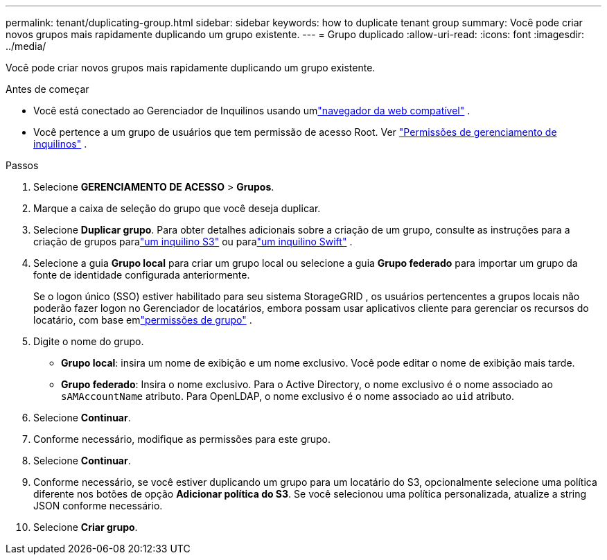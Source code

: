 ---
permalink: tenant/duplicating-group.html 
sidebar: sidebar 
keywords: how to duplicate tenant group 
summary: Você pode criar novos grupos mais rapidamente duplicando um grupo existente. 
---
= Grupo duplicado
:allow-uri-read: 
:icons: font
:imagesdir: ../media/


[role="lead"]
Você pode criar novos grupos mais rapidamente duplicando um grupo existente.

.Antes de começar
* Você está conectado ao Gerenciador de Inquilinos usando umlink:../admin/web-browser-requirements.html["navegador da web compatível"] .
* Você pertence a um grupo de usuários que tem permissão de acesso Root. Ver link:tenant-management-permissions.html["Permissões de gerenciamento de inquilinos"] .


.Passos
. Selecione *GERENCIAMENTO DE ACESSO* > *Grupos*.
. Marque a caixa de seleção do grupo que você deseja duplicar.
. Selecione *Duplicar grupo*. Para obter detalhes adicionais sobre a criação de um grupo, consulte as instruções para a criação de grupos paralink:creating-groups-for-s3-tenant.html["um inquilino S3"] ou paralink:creating-groups-for-swift-tenant.html["um inquilino Swift"] .
. Selecione a guia *Grupo local* para criar um grupo local ou selecione a guia *Grupo federado* para importar um grupo da fonte de identidade configurada anteriormente.
+
Se o logon único (SSO) estiver habilitado para seu sistema StorageGRID , os usuários pertencentes a grupos locais não poderão fazer logon no Gerenciador de locatários, embora possam usar aplicativos cliente para gerenciar os recursos do locatário, com base emlink:tenant-management-permissions.html["permissões de grupo"] .

. Digite o nome do grupo.
+
** *Grupo local*: insira um nome de exibição e um nome exclusivo.  Você pode editar o nome de exibição mais tarde.
** *Grupo federado*: Insira o nome exclusivo.  Para o Active Directory, o nome exclusivo é o nome associado ao `sAMAccountName` atributo.  Para OpenLDAP, o nome exclusivo é o nome associado ao `uid` atributo.


. Selecione *Continuar*.
. Conforme necessário, modifique as permissões para este grupo.
. Selecione *Continuar*.
. Conforme necessário, se você estiver duplicando um grupo para um locatário do S3, opcionalmente selecione uma política diferente nos botões de opção *Adicionar política do S3*.  Se você selecionou uma política personalizada, atualize a string JSON conforme necessário.
. Selecione *Criar grupo*.

